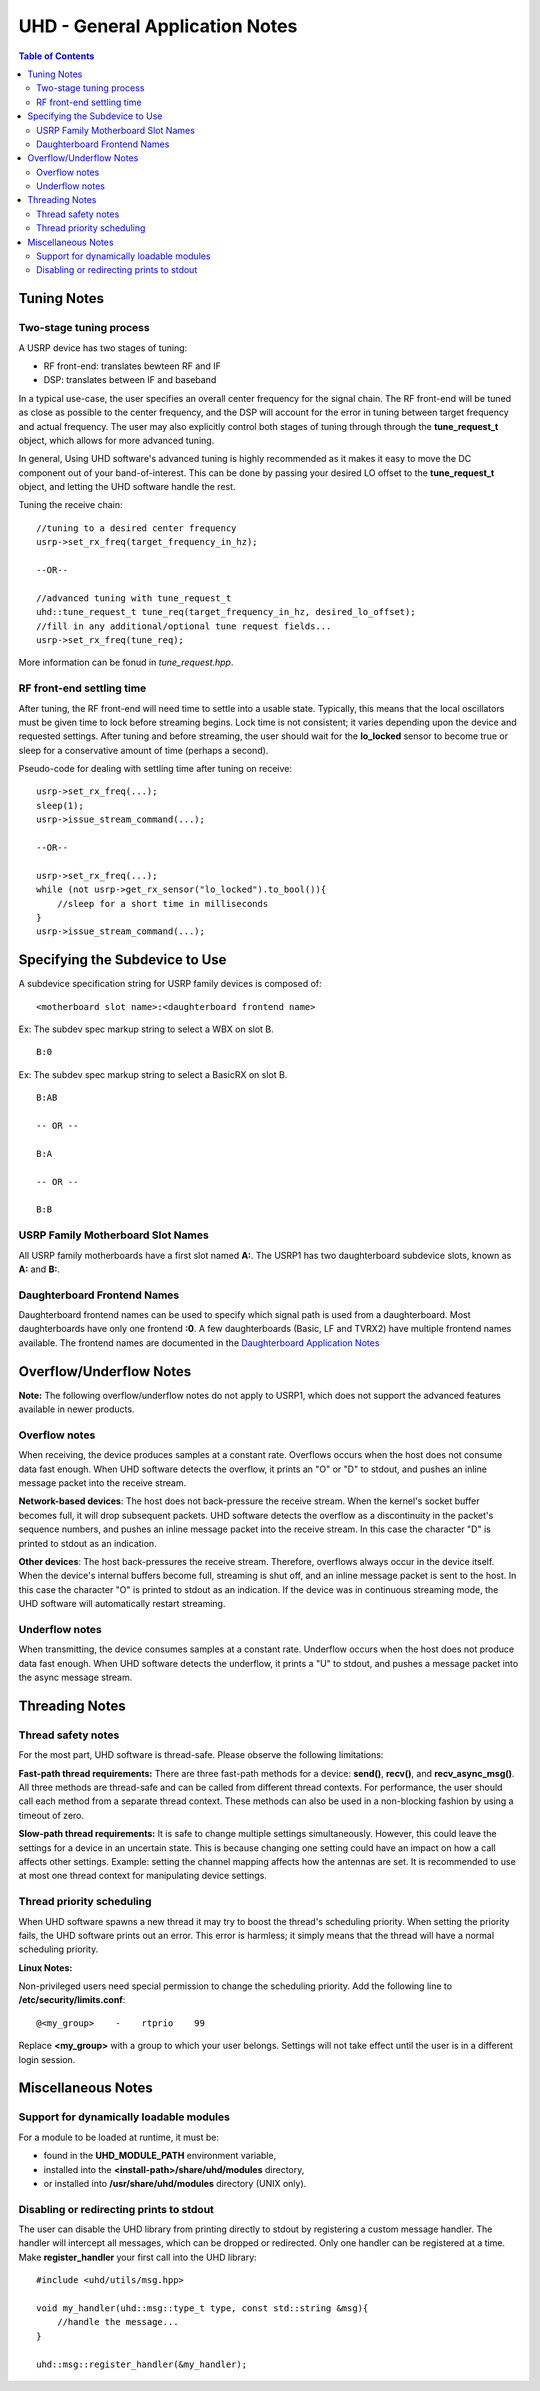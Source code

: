 ========================================================================
UHD - General Application Notes
========================================================================

.. contents:: Table of Contents

------------------------------------------------------------------------
Tuning Notes
------------------------------------------------------------------------

^^^^^^^^^^^^^^^^^^^^^^^^^^^^^^^^^^^^^^^^^^^^^^
Two-stage tuning process
^^^^^^^^^^^^^^^^^^^^^^^^^^^^^^^^^^^^^^^^^^^^^^
A USRP device has two stages of tuning:

* RF front-end: translates bewteen RF and IF
* DSP: translates between IF and baseband

In a typical use-case, the user specifies an overall center frequency for the
signal chain.  The RF front-end will be tuned as close as possible to the center
frequency, and the DSP will account for the error in tuning between target
frequency and actual frequency.  The user may also explicitly control both
stages of tuning through through the **tune_request_t** object, which allows for
more advanced tuning.

In general, Using UHD software's advanced tuning is highly recommended as it makes it
easy to move the DC component out of your band-of-interest.  This can be done by
passing your desired LO offset to the **tune_request_t** object, and letting the UHD
software handle the rest.

Tuning the receive chain:
::

    //tuning to a desired center frequency
    usrp->set_rx_freq(target_frequency_in_hz);

    --OR--

    //advanced tuning with tune_request_t
    uhd::tune_request_t tune_req(target_frequency_in_hz, desired_lo_offset);
    //fill in any additional/optional tune request fields...
    usrp->set_rx_freq(tune_req);

More information can be fonud in *tune_request.hpp*.

^^^^^^^^^^^^^^^^^^^^^^^^^^^^^^^^^^^^^^^^^^^^^^
RF front-end settling time
^^^^^^^^^^^^^^^^^^^^^^^^^^^^^^^^^^^^^^^^^^^^^^
After tuning, the RF front-end will need time to settle into a usable state.
Typically, this means that the local oscillators must be given time to lock
before streaming begins.  Lock time is not consistent; it varies depending upon
the device and requested settings.  After tuning and before streaming, the user
should wait for the **lo_locked** sensor to become true or sleep for
a conservative amount of time (perhaps a second).

Pseudo-code for dealing with settling time after tuning on receive:
::

    usrp->set_rx_freq(...);
    sleep(1);
    usrp->issue_stream_command(...);

    --OR--

    usrp->set_rx_freq(...);
    while (not usrp->get_rx_sensor("lo_locked").to_bool()){
        //sleep for a short time in milliseconds
    }
    usrp->issue_stream_command(...);

------------------------------------------------------------------------
Specifying the Subdevice to Use
------------------------------------------------------------------------
A subdevice specification string for USRP family devices is composed of:

::

    <motherboard slot name>:<daughterboard frontend name>

Ex: The subdev spec markup string to select a WBX on slot B.

::

    B:0

Ex: The subdev spec markup string to select a BasicRX on slot B.

::

    B:AB

    -- OR --

    B:A

    -- OR --

    B:B

^^^^^^^^^^^^^^^^^^^^^^^^^^^^^^^^^^^^
USRP Family Motherboard Slot Names
^^^^^^^^^^^^^^^^^^^^^^^^^^^^^^^^^^^^

All USRP family motherboards have a first slot named **A:**.  The USRP1 has
two daughterboard subdevice slots, known as **A:** and **B:**.  

^^^^^^^^^^^^^^^^^^^^^^^^^^^^^^^^^^^^
Daughterboard Frontend Names
^^^^^^^^^^^^^^^^^^^^^^^^^^^^^^^^^^^^

Daughterboard frontend names can be used to specify which signal path is used
from a daughterboard.  Most daughterboards have only one frontend **:0**.  A few
daughterboards (Basic, LF and TVRX2) have multiple frontend names available.
The frontend names are documented in the 
`Daughterboard Application Notes <./dboards.html>`_

------------------------------------------------------------------------
Overflow/Underflow Notes
------------------------------------------------------------------------
**Note:** The following overflow/underflow notes do not apply to USRP1,
which does not support the advanced features available in newer products.

^^^^^^^^^^^^^^^^^^^^^^^^^^^^^^^^^^^^
Overflow notes
^^^^^^^^^^^^^^^^^^^^^^^^^^^^^^^^^^^^
When receiving, the device produces samples at a constant rate.
Overflows occurs when the host does not consume data fast enough.
When UHD software detects the overflow, it prints an "O" or "D" to stdout,
and pushes an inline message packet into the receive stream.

**Network-based devices**:
The host does not back-pressure the receive stream.
When the kernel's socket buffer becomes full, it will drop subsequent packets.
UHD software detects the overflow as a discontinuity in the packet's sequence numbers,
and pushes an inline message packet into the receive stream.
In this case the character "D" is printed to stdout as an indication.

**Other devices**:
The host back-pressures the receive stream.
Therefore, overflows always occur in the device itself.
When the device's internal buffers become full, streaming is shut off,
and an inline message packet is sent to the host.
In this case the character "O" is printed to stdout as an indication.
If the device was in continuous streaming mode,
the UHD software will automatically restart streaming.

^^^^^^^^^^^^^^^^^^^^^^^^^^^^^^^^^^^^
Underflow notes
^^^^^^^^^^^^^^^^^^^^^^^^^^^^^^^^^^^^
When transmitting, the device consumes samples at a constant rate.
Underflow occurs when the host does not produce data fast enough.
When UHD software detects the underflow, it prints a "U" to stdout,
and pushes a message packet into the async message stream.

------------------------------------------------------------------------
Threading Notes
------------------------------------------------------------------------

^^^^^^^^^^^^^^^^^^^^^^^^^^^^^^^^^^^^
Thread safety notes
^^^^^^^^^^^^^^^^^^^^^^^^^^^^^^^^^^^^
For the most part, UHD software is thread-safe.
Please observe the following limitations:

**Fast-path thread requirements:**
There are three fast-path methods for a device: **send()**, **recv()**, and **recv_async_msg()**.
All three methods are thread-safe and can be called from different thread contexts.
For performance, the user should call each method from a separate thread context.
These methods can also be used in a non-blocking fashion by using a timeout of zero.

**Slow-path thread requirements:**
It is safe to change multiple settings simultaneously. However,
this could leave the settings for a device in an uncertain state.
This is because changing one setting could have an impact on how a call affects other settings.
Example: setting the channel mapping affects how the antennas are set.
It is recommended to use at most one thread context for manipulating device settings.

^^^^^^^^^^^^^^^^^^^^^^^^^^^^^^^^^^^^
Thread priority scheduling
^^^^^^^^^^^^^^^^^^^^^^^^^^^^^^^^^^^^

When UHD software spawns a new thread it may try to boost the thread's scheduling priority.
When setting the priority fails, the UHD software prints out an error.
This error is harmless; it simply means that the thread will have a normal scheduling priority.

**Linux Notes:**

Non-privileged users need special permission to change the scheduling priority.
Add the following line to **/etc/security/limits.conf**:
::

    @<my_group>    -    rtprio    99

Replace **<my_group>** with a group to which your user belongs.
Settings will not take effect until the user is in a different login session.

------------------------------------------------------------------------
Miscellaneous Notes
------------------------------------------------------------------------

^^^^^^^^^^^^^^^^^^^^^^^^^^^^^^^^^^^^^^^^^^^^^^
Support for dynamically loadable modules
^^^^^^^^^^^^^^^^^^^^^^^^^^^^^^^^^^^^^^^^^^^^^^
For a module to be loaded at runtime, it must be:

* found in the **UHD_MODULE_PATH** environment variable,
* installed into the **<install-path>/share/uhd/modules** directory,
* or installed into **/usr/share/uhd/modules** directory (UNIX only).

^^^^^^^^^^^^^^^^^^^^^^^^^^^^^^^^^^^^^^^^^^^^^^
Disabling or redirecting prints to stdout
^^^^^^^^^^^^^^^^^^^^^^^^^^^^^^^^^^^^^^^^^^^^^^
The user can disable the UHD library from printing directly to stdout by registering a custom message handler.
The handler will intercept all messages, which can be dropped or redirected.
Only one handler can be registered at a time.
Make **register_handler** your first call into the UHD library:

::

    #include <uhd/utils/msg.hpp>

    void my_handler(uhd::msg::type_t type, const std::string &msg){
        //handle the message...
    }

    uhd::msg::register_handler(&my_handler);
